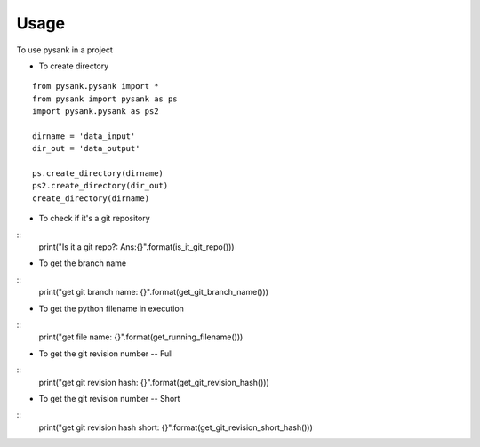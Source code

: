 =====
Usage
=====

To use pysank in a project

- To create directory

::

    from pysank.pysank import *
    from pysank import pysank as ps
    import pysank.pysank as ps2

    dirname = 'data_input'
    dir_out = 'data_output'

    ps.create_directory(dirname)
    ps2.create_directory(dir_out)
    create_directory(dirname)

- To check if it's a git repository

::
    print("Is it a git repo?: Ans:{}".format(is_it_git_repo()))

- To get the branch name

::
    print("get git branch name: {}".format(get_git_branch_name()))

- To get the python filename in execution

::
    print("get file name: {}".format(get_running_filename()))

- To get the git revision number -- Full

::
    print("get git revision hash: {}".format(get_git_revision_hash()))

- To get the git revision number -- Short

::
    print("get git revision hash short: {}".format(get_git_revision_short_hash()))
